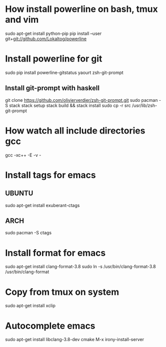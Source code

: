 * How install powerline on bash, tmux and vim
  sudo apt-get install python-pip
  pip install --user git+git://github.com/Lokaltog/powerline
* Install powerline for git
  sudo pip install powerline-gitstatus
  yaourt zsh-git-prompt
** Install git-prompt with haskell
   git clone https://github.com/olivierverdier/zsh-git-prompt.git
   sudo pacman -S stack
   stack setup
   stack build && stack install
   sudo cp -r src /usr/lib/zsh-git-prompt
* How watch all include directories gcc
  gcc -xc++ -E -v -
* Install tags for emacs
** UBUNTU
   sudo apt-get install exuberant-ctags
** ARCH
   sudo pacman -S ctags
* Install format for emacs
  sudo apt-get install clang-format-3.8
  sudo ln -s /usr/bin/clang-format-3.8 /usr/bin/clang-format
* Copy from tmux on system
  sudo apt-get install xclip
* Autocomplete emacs
  sudo apt-get install libclang-3.8-dev cmake
  M-x irony-install-server
